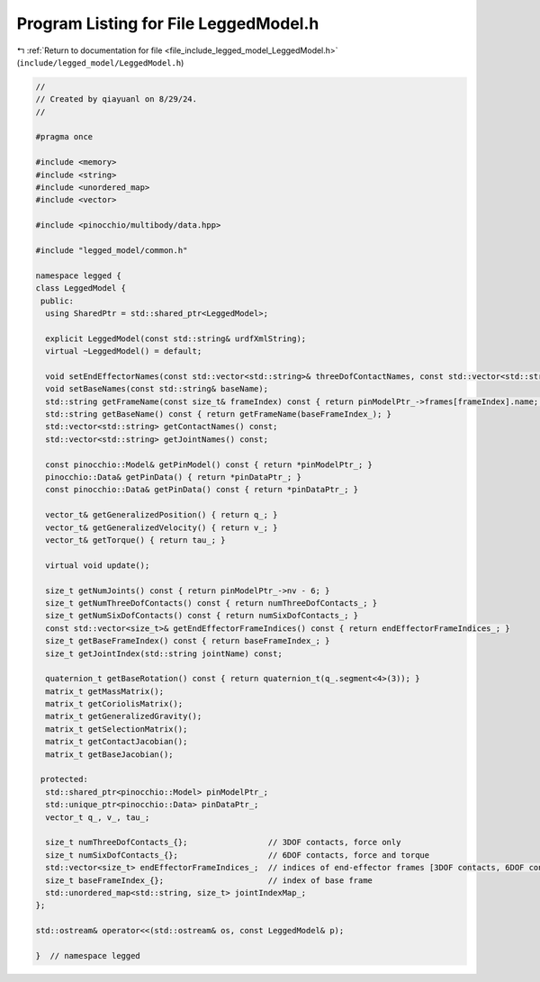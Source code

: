 
.. _program_listing_file_include_legged_model_LeggedModel.h:

Program Listing for File LeggedModel.h
======================================

|exhale_lsh| :ref:`Return to documentation for file <file_include_legged_model_LeggedModel.h>` (``include/legged_model/LeggedModel.h``)

.. |exhale_lsh| unicode:: U+021B0 .. UPWARDS ARROW WITH TIP LEFTWARDS

.. code-block:: cpp

   //
   // Created by qiayuanl on 8/29/24.
   //
   
   #pragma once
   
   #include <memory>
   #include <string>
   #include <unordered_map>
   #include <vector>
   
   #include <pinocchio/multibody/data.hpp>
   
   #include "legged_model/common.h"
   
   namespace legged {
   class LeggedModel {
    public:
     using SharedPtr = std::shared_ptr<LeggedModel>;
   
     explicit LeggedModel(const std::string& urdfXmlString);
     virtual ~LeggedModel() = default;
   
     void setEndEffectorNames(const std::vector<std::string>& threeDofContactNames, const std::vector<std::string>& sixDofContactNames);
     void setBaseNames(const std::string& baseName);
     std::string getFrameName(const size_t& frameIndex) const { return pinModelPtr_->frames[frameIndex].name; }
     std::string getBaseName() const { return getFrameName(baseFrameIndex_); }
     std::vector<std::string> getContactNames() const;
     std::vector<std::string> getJointNames() const;
   
     const pinocchio::Model& getPinModel() const { return *pinModelPtr_; }
     pinocchio::Data& getPinData() { return *pinDataPtr_; }
     const pinocchio::Data& getPinData() const { return *pinDataPtr_; }
   
     vector_t& getGeneralizedPosition() { return q_; }
     vector_t& getGeneralizedVelocity() { return v_; }
     vector_t& getTorque() { return tau_; }
   
     virtual void update();
   
     size_t getNumJoints() const { return pinModelPtr_->nv - 6; }
     size_t getNumThreeDofContacts() const { return numThreeDofContacts_; }
     size_t getNumSixDofContacts() const { return numSixDofContacts_; }
     const std::vector<size_t>& getEndEffectorFrameIndices() const { return endEffectorFrameIndices_; }
     size_t getBaseFrameIndex() const { return baseFrameIndex_; }
     size_t getJointIndex(std::string jointName) const;
   
     quaternion_t getBaseRotation() const { return quaternion_t(q_.segment<4>(3)); }
     matrix_t getMassMatrix();
     matrix_t getCoriolisMatrix();
     matrix_t getGeneralizedGravity();
     matrix_t getSelectionMatrix();
     matrix_t getContactJacobian();
     matrix_t getBaseJacobian();
   
    protected:
     std::shared_ptr<pinocchio::Model> pinModelPtr_;
     std::unique_ptr<pinocchio::Data> pinDataPtr_;
     vector_t q_, v_, tau_;
   
     size_t numThreeDofContacts_{};                 // 3DOF contacts, force only
     size_t numSixDofContacts_{};                   // 6DOF contacts, force and torque
     std::vector<size_t> endEffectorFrameIndices_;  // indices of end-effector frames [3DOF contacts, 6DOF contacts]
     size_t baseFrameIndex_{};                      // index of base frame
     std::unordered_map<std::string, size_t> jointIndexMap_;
   };
   
   std::ostream& operator<<(std::ostream& os, const LeggedModel& p);
   
   }  // namespace legged
